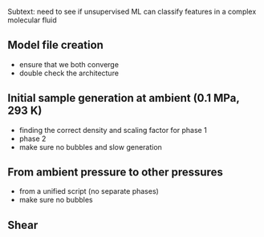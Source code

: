 #+ TITLE: simulating nonadecane: generation and shear

Subtext: need to see if unsupervised ML can classify features in a complex molecular fluid

** Model file creation
- ensure that we both converge
- double check the architecture

** Initial sample generation at ambient (0.1 MPa, 293 K)
- finding the correct density and scaling factor for phase 1
- phase 2
- make sure no bubbles and slow generation

** From ambient pressure to other pressures
- from a unified script (no separate phases)
- make sure no bubbles

** Shear 
